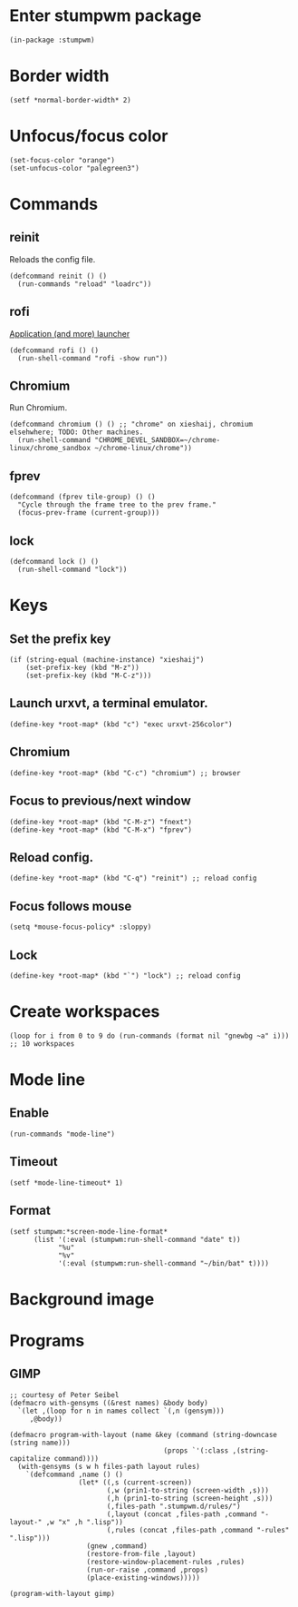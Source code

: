 * Enter stumpwm package

  #+BEGIN_SRC common-lisp :tangle yes
    (in-package :stumpwm)
  #+END_SRC
  
* Border width

  #+BEGIN_SRC common-lisp :tangle yes
    (setf *normal-border-width* 2)
  #+END_SRC

* Unfocus/focus color

  #+BEGIN_SRC common-lisp :tangle yes
    (set-focus-color "orange")
    (set-unfocus-color "palegreen3")
  #+END_SRC

* Commands
** reinit


   Reloads the config file.
  

   #+BEGIN_SRC common-lisp :tangle yes
    (defcommand reinit () ()
      (run-commands "reload" "loadrc"))
   #+END_SRC

** rofi

   [[https://davedavenport.github.io/rofi/][Application (and more) launcher]]

   #+BEGIN_SRC common-lisp :tangle yes
     (defcommand rofi () ()
       (run-shell-command "rofi -show run"))
   #+END_SRC

** Chromium

   Run Chromium.

   #+BEGIN_SRC common-lisp :tangle yes
     (defcommand chromium () () ;; "chrome" on xieshaij, chromium elsehwhere; TODO: Other machines.
       (run-shell-command "CHROME_DEVEL_SANDBOX=~/chrome-linux/chrome_sandbox ~/chrome-linux/chrome"))
   #+END_SRC
   
** fprev

   #+BEGIN_SRC common-lisp :tangle yes
     (defcommand (fprev tile-group) () ()
       "Cycle through the frame tree to the prev frame."
       (focus-prev-frame (current-group)))
   #+END_SRC

** lock
   #+BEGIN_SRC common-lisp :tangle yes
     (defcommand lock () ()
       (run-shell-command "lock"))
   #+END_SRC

* Keys
** Set the prefix key

   #+BEGIN_SRC common-lisp :tangle yes
     (if (string-equal (machine-instance) "xieshaij")
         (set-prefix-key (kbd "M-z"))
         (set-prefix-key (kbd "M-C-z")))
   #+END_SRC
 
** Launch urxvt, a terminal emulator.

   #+BEGIN_SRC common-lisp :tangle yes
    (define-key *root-map* (kbd "c") "exec urxvt-256color")
   #+END_SRC

** Chromium

   #+BEGIN_SRC common-lisp :tangle yes
    (define-key *root-map* (kbd "C-c") "chromium") ;; browser
   #+END_SRC

** Focus to previous/next window

   #+BEGIN_SRC common-lisp :tangle yes
    (define-key *root-map* (kbd "C-M-z") "fnext")
    (define-key *root-map* (kbd "C-M-x") "fprev")
   #+END_SRC

** Reload config.

   #+BEGIN_SRC common-lisp :tangle yes
    (define-key *root-map* (kbd "C-q") "reinit") ;; reload config
   #+END_SRC

** Focus follows mouse

   #+BEGIN_SRC common-lisp :tangle yes
  (setq *mouse-focus-policy* :sloppy)
   #+END_SRC

** Lock

   #+BEGIN_SRC common-lisp :tangle yes
    (define-key *root-map* (kbd "`") "lock") ;; reload config
   #+END_SRC

* Create workspaces
  #+BEGIN_SRC common-lisp :tangle yes
    (loop for i from 0 to 9 do (run-commands (format nil "gnewbg ~a" i))) ;; 10 workspaces
  #+END_SRC

* Mode line
** Enable
   #+BEGIN_SRC common-lisp :tangle yes
     (run-commands "mode-line")
   #+END_SRC
** Timeout

   #+BEGIN_SRC common-lisp :tangle yes
   (setf *mode-line-timeout* 1)
   #+END_SRC


** Format

   #+BEGIN_SRC common-lisp :tangle yes
     (setf stumpwm:*screen-mode-line-format*
           (list '(:eval (stumpwm:run-shell-command "date" t))
                 "%u"
                 "%v"
                 '(:eval (stumpwm:run-shell-command "~/bin/bat" t))))
   #+END_SRC

* Background image
  # #+BEGIN_SRC common-lisp :tangle yes
  #   (run-shell-command "display -window root " "~/.homesick/repos/dotfiles/backgrounds/") ;
  # #+END_SRC
* Programs
** GIMP

  #+BEGIN_SRC common-lisp :tangle yes
    ;; courtesy of Peter Seibel
    (defmacro with-gensyms ((&rest names) &body body)
      `(let ,(loop for n in names collect `(,n (gensym)))
         ,@body))

    (defmacro program-with-layout (name &key (command (string-downcase (string name)))
                                          (props `'(:class ,(string-capitalize command))))
      (with-gensyms (s w h files-path layout rules)
        `(defcommand ,name () ()
                     (let* ((,s (current-screen))
                            (,w (prin1-to-string (screen-width ,s)))
                            (,h (prin1-to-string (screen-height ,s)))
                            (,files-path ".stumpwm.d/rules/")
                            (,layout (concat ,files-path ,command "-layout-" ,w "x" ,h ".lisp"))
                            (,rules (concat ,files-path ,command "-rules" ".lisp")))
                       (gnew ,command)
                       (restore-from-file ,layout)
                       (restore-window-placement-rules ,rules)
                       (run-or-raise ,command ,props)
                       (place-existing-windows)))))

    (program-with-layout gimp)
  #+END_SRC

